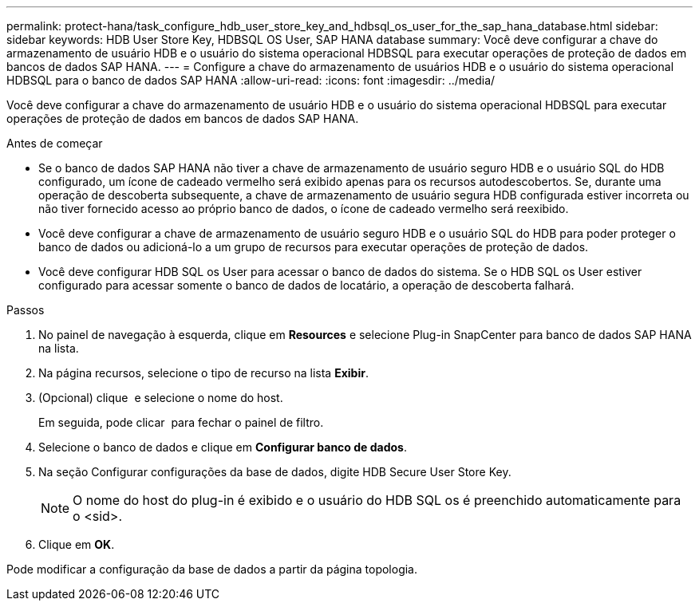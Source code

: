 ---
permalink: protect-hana/task_configure_hdb_user_store_key_and_hdbsql_os_user_for_the_sap_hana_database.html 
sidebar: sidebar 
keywords: HDB User Store Key, HDBSQL OS User, SAP HANA database 
summary: Você deve configurar a chave do armazenamento de usuário HDB e o usuário do sistema operacional HDBSQL para executar operações de proteção de dados em bancos de dados SAP HANA. 
---
= Configure a chave do armazenamento de usuários HDB e o usuário do sistema operacional HDBSQL para o banco de dados SAP HANA
:allow-uri-read: 
:icons: font
:imagesdir: ../media/


[role="lead"]
Você deve configurar a chave do armazenamento de usuário HDB e o usuário do sistema operacional HDBSQL para executar operações de proteção de dados em bancos de dados SAP HANA.

.Antes de começar
* Se o banco de dados SAP HANA não tiver a chave de armazenamento de usuário seguro HDB e o usuário SQL do HDB configurado, um ícone de cadeado vermelho será exibido apenas para os recursos autodescobertos. Se, durante uma operação de descoberta subsequente, a chave de armazenamento de usuário segura HDB configurada estiver incorreta ou não tiver fornecido acesso ao próprio banco de dados, o ícone de cadeado vermelho será reexibido.
* Você deve configurar a chave de armazenamento de usuário seguro HDB e o usuário SQL do HDB para poder proteger o banco de dados ou adicioná-lo a um grupo de recursos para executar operações de proteção de dados.
* Você deve configurar HDB SQL os User para acessar o banco de dados do sistema. Se o HDB SQL os User estiver configurado para acessar somente o banco de dados de locatário, a operação de descoberta falhará.


.Passos
. No painel de navegação à esquerda, clique em *Resources* e selecione Plug-in SnapCenter para banco de dados SAP HANA na lista.
. Na página recursos, selecione o tipo de recurso na lista *Exibir*.
. (Opcional) clique image:../media/filter_icon.png[""] e selecione o nome do host.
+
Em seguida, pode clicar image:../media/filter_icon.png[""] para fechar o painel de filtro.

. Selecione o banco de dados e clique em *Configurar banco de dados*.
. Na seção Configurar configurações da base de dados, digite HDB Secure User Store Key.
+

NOTE: O nome do host do plug-in é exibido e o usuário do HDB SQL os é preenchido automaticamente para o <sid>.

. Clique em *OK*.


Pode modificar a configuração da base de dados a partir da página topologia.
